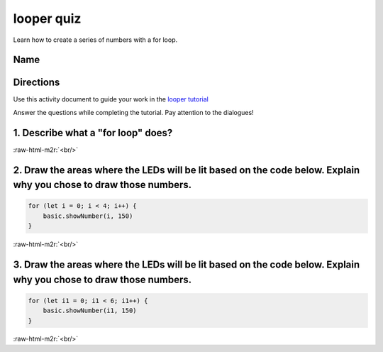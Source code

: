 .. role:: raw-html-m2r(raw)
   :format: html


looper quiz
===========

Learn how to create a series of numbers with a for loop.

Name
----

Directions
----------

Use this activity document to guide your work in the `looper tutorial </lessons/looper/activity>`_

Answer the questions while completing the tutorial. Pay attention to the dialogues!

1. Describe what a "for loop" does?
-----------------------------------

:raw-html-m2r:`<br/>`

2. Draw the areas where the LEDs will be lit based on the code below. Explain why you chose to draw those numbers.
------------------------------------------------------------------------------------------------------------------

.. code-block:: blocks

   for (let i = 0; i < 4; i++) {
       basic.showNumber(i, 150)
   }


.. image:: /static/mb/lessons/looper-2.png
   :target: /static/mb/lessons/looper-2.png
   :alt: 


:raw-html-m2r:`<br/>`

3. Draw the areas where the LEDs will be lit based on the code below. Explain why you chose to draw those numbers.
------------------------------------------------------------------------------------------------------------------

.. code-block:: blocks

   for (let i1 = 0; i1 < 6; i1++) {
       basic.showNumber(i1, 150)
   }


.. image:: /static/mb/lessons/looper-3.png
   :target: /static/mb/lessons/looper-3.png
   :alt: 



.. image:: /static/mb/lessons/looper-3.png
   :target: /static/mb/lessons/looper-3.png
   :alt: 


:raw-html-m2r:`<br/>`
